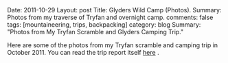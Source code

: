 #+STARTUP: showall indent
#+STARTUP: hidestars
#+OPTIONS: H:2 num:nil tags:nil toc:nil timestamps:nil

#+BEGIN_HTML

Date: 2011-10-29
Layout:  post
Title: Glyders Wild Camp (Photos).
Summary: Photos from my traverse of Tryfan and overnight camp.
comments: false
tags: [mountaineering, trips, backpacking]
category: blog
Summary: "Photos from My Tryfan Scramble and Glyders Camping Trip."

#+END_HTML

Here are some of the photos from my Tryfan scramble and camping trip
in October 2011. You can read the trip report itself [[file:./glyders-wild-camp.html][here]] .

#+BEGIN_HTML
<div class="thumbnail">
<a class="fancybox-thumb" rel="fancybox-thumb" href="/images/2011-10_wales/DSCF2076.JPG"
title="Y Garn from Tryfan."> <img src="/images/2011-10_wales/thumb.DSCF2076.JPG" width="200"
alt="Y Garn from Tryfan."></a>
<a class="fancybox-thumb" rel="fancybox-thumb" href="/images/2011-10_wales/DSCF2082.JPG"
title="Sunrise over Moel Siabod."> <img src="/images/2011-10_wales/thumb.DSCF2082.JPG" width="200"
alt="Sunrise over Moel Siabod."></a>
</div>
#+END_HTML


#+BEGIN_HTML

<div class="thumbnail">
<a class="fancybox-thumb" rel="fancybox-thumb" href="/images/2011-10_wales/DSCF2090.JPG"
title="Sunrise over Moel Siabod."> <img src="/images/2011-10_wales/thumb.DSCF2090.JPG" width="200"
alt="Sunrise over Moel Siabod."></a>
<a class="fancybox-thumb" rel="fancybox-thumb" href="/images/2011-10_wales/DSCF2096.JPG"
title="Looking towards "> <img src="/images/2011-10_wales/thumb.DSCF2096.JPG" width="200"
alt="Looking towards "></a>
</div>

#+END_HTML

#+BEGIN_HTML

<div class="thumbnail">
<a class="fancybox-thumb" rel="fancybox-thumb" href="/images/2011-10_wales/DSCF2099.JPG"
title="Bristly Ridge."> <img src="/images/2011-10_wales/thumb.DSCF2099.JPG" width="200"
alt="Bristly Ridge."></a>
<a class="fancybox-thumb" rel="fancybox-thumb" href="/images/2011-10_wales/DSCF2102.JPG"
title="Sunrise over Moel Siabod."> <img src="/images/2011-10_wales/thumb.DSCF2102.JPG" width="200"
alt="Sunrise over Moel Siabod."></a>
</div>

#+END_HTML


#+BEGIN_HTML

<div class="thumbnail">
<a class="fancybox-thumb" rel="fancybox-thumb"  href="/images/2011-10_wales/DSCF2104.JPG"
title="Snowdon Horseshoe"> <img src="/images/2011-10_wales/thumb.DSCF2104.JPG" width="200"
alt="Snowdon Horseshoe"></a>
<a class="fancybox-thumb" rel="fancybox-thumb" href="/images/2011-10_wales/DSCF2105.JPG"
title="Glyder Fach and Bristly Ridge."> <img src="/images/2011-10_wales/thumb.DSCF2105.JPG" width="200"
alt="Glyder Fach and Bristly Ridge."></a>
</div>

#+END_HTML


#+BEGIN_HTML

<div class="thumbnail">
<a class="fancybox-thumb" rel="fancybox-thumb" href="/images/2011-10_wales/DSCF2107.JPG"
title="Tryfan and the Carneddeau."> <img src="/images/2011-10_wales/thumb.DSCF2107.JPG" width="200"
alt="Tryfan and the Carneddeau."></a>
<a class="fancybox-thumb" rel="fancybox-thumb" href="/images/2011-10_wales/DSCF2112.JPG"
title="View from y Foel Goch."> <img src="/images/2011-10_wales/thumb.DSCF2112.JPG" width="200"
alt="View from y Foel Goch."></a>
</div>

#+END_HTML


#+BEGIN_HTML

<div class="thumbnail">
<a class="fancybox-thumb" rel="fancybox-thumb" href="/images/2011-10_wales/DSCF2113.JPG"
title=""> <img src="/images/2011-10_wales/thumb.DSCF2113.JPG" width="200"
alt=""></a>
<a class="fancybox-thumb" rel="fancybox-thumb" href="/images/2011-10_wales/DSCF2118.JPG"
title="Gallt yr Ogod from y Foel Goch."> <img src="/images/2011-10_wales/thumb.DSCF2118.JPG" width="200"
alt="Gallt yr Ogod from y Foel Goch."></a>
</div>

#+END_HTML


#+BEGIN_HTML

<div class="thumbnail">
<a class="fancybox-thumb" rel="fancybox-thumb" href="/images/2011-10_wales/DSCF2122.JPG"
title="y Foel Goch from Gallt yr Ogof."> <img src="/images/2011-10_wales/thumb.DSCF2122.JPG" width="200"
alt="y Foel Goch from Gallt yr Ogof."></a>
<a class="fancybox-thumb" rel="fancybox-thumb" href="/images/2011-10_wales/DSCF2124.JPG"
title="View towards Capel from Gallt yr Ogof."> <img src="/images/2011-10_wales/thumb.DSCF2124.JPG" width="200"
alt="View towards Capel from Gallt yr Ogof."></a>
</div>

#+END_HTML


#+BEGIN_HTML

<div class="thumbnail">
<a class="fancybox-thumb" rel="fancybox-thumb" href="/images/2011-10_wales/DSCF2135.JPG"
title="Looking back towards Gallt yr Ogof from Cefyn y Capel."> <img src="/images/2011-10_wales/thumb.DSCF2135.JPG" width="200"
alt="Looking back towards Gallt yr Ogof from Cefyn y Capel."></a>
<a class="fancybox-thumb" rel="fancybox-thumb" href="/images/2011-10_wales/DSCF2129.JPG"
title="Looking over Cefyn y Capel."> <img src="/images/2011-10_wales/thumb.DSCF2129.JPG" width="200"
alt="Looking over Cefyn y Capel."></a>
</div>

#+END_HTML
